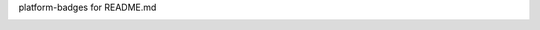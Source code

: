 
platform-badges for README.md

|ppc64le| |x86_64| 

.. |ppc64le| image:: https://img.shields.io/badge/ppc64le-supported-brightgreen.svg
.. |x86_64| image:: https://img.shields.io/badge/x86__64-supported-brightgreen.svg
